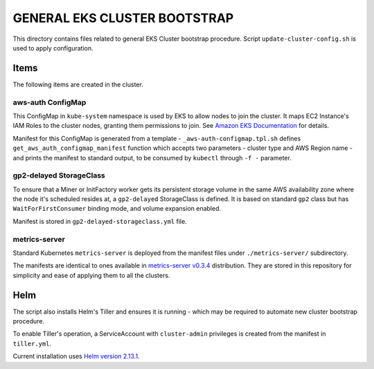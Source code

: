 =============================
GENERAL EKS CLUSTER BOOTSTRAP
=============================

This directory contains files related to general EKS Cluster bootstrap procedure. Script
``update-cluster-config.sh`` is used to apply configuration.


Items
=====

The following items are created in the cluster.

aws-auth ConfigMap
------------------

This ConfigMap in ``kube-system`` namespace is used by EKS to allow nodes to join the cluster. It
maps EC2 Instance's IAM Roles to the cluster nodes, granting them permissions to join. See
`Amazon EKS Documentation`_ for details.

Manifest for this ConfigMap is generated from a template - ``_aws-auth-configmap.tpl.sh`` defines
``get_aws_auth_configmap_manifest`` function which accepts two parameters - cluster type and AWS
Region name - and prints the manifest to standard output, to be consumed by ``kubectl`` through
``-f -`` parameter.


gp2-delayed StorageClass
------------------------

To ensure that a Miner or InitFactory worker gets its persistent storage volume in the same AWS
availability zone where the node it's scheduled resides at, a ``gp2-delayed`` StorageClass is
defined. It is based on standard ``gp2`` class but has ``WaitForFirstConsumer`` binding mode, and
volume expansion enabled.

Manifest is stored in ``gp2-delayed-storageclass.yml`` file.


metrics-server
--------------

Standard Kubernetes ``metrics-server`` is deployed from the manifest files under
``./metrics-server/`` subdirectory.

The manifests are identical to ones available in `metrics-server v0.3.4`_ distribution. They are
stored in this repository for simplicity and ease of applying them to all the clusters.



Helm
====

The script also installs Helm's Tiller and ensures it is running - which may be required to
automate new cluster bootstrap procedure.

To enable Tiller's operation, a ServiceAccount with ``cluster-admin`` privileges is created from
the manifest in ``tiller.yml``.

Current installation uses `Helm version 2.13.1`_.


.. _Amazon EKS Documentation: https://docs.aws.amazon.com/eks/latest/userguide/add-user-role.html
.. _metrics-server v0.3.4: https://github.com/kubernetes-sigs/metrics-server/tree/v0.3.4/deploy/1.8%2B
.. _Helm version 2.13.1: https://github.com/helm/helm/releases/tag/v2.13.1

.. vim: filetype=rst spell tw=98 ts=2 sw=2:
